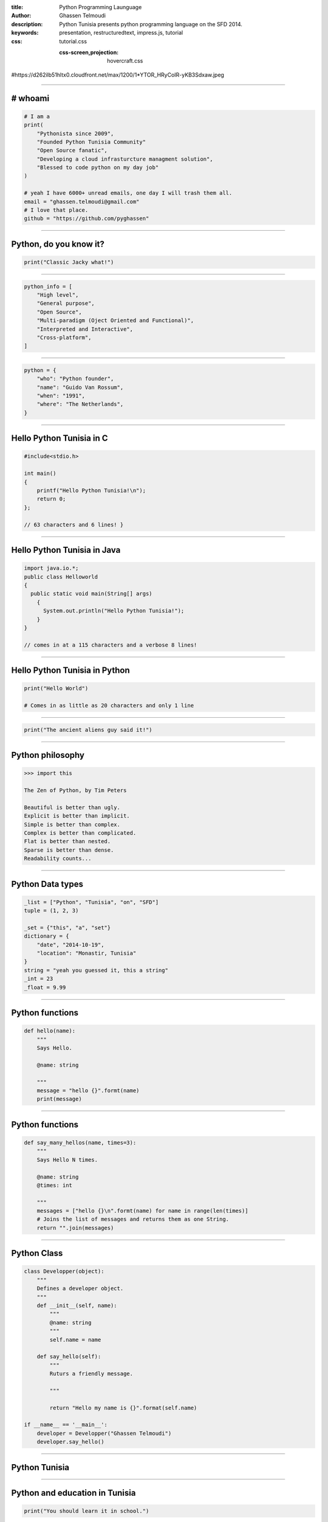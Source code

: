 :title: Python Programming Launguage
:author: Ghassen Telmoudi
:description: Python Tunisia presents python programming language on the SFD 2014.
:keywords: presentation, restructuredtext, impress.js, tutorial
:css: tutorial.css



    .. title:: Python Tunisia



    :css-screen,projection: hovercraft.css
    
#https://d262ilb51hltx0.cloudfront.net/max/1200/1*YTOR_HRyCoIR-yKB3Sdxaw.jpeg


----

# whoami
========
.. image:: images/Ghassen-Telmoudi.jpeg
.. code:: python
    
    # I am a
    print(
        "Pythonista since 2009",
        "Founded Python Tunisia Community"
        "Open Source fanatic",
        "Developing a cloud infrasturcture managment solution",
        "Blessed to code python on my day job"
    )
    
    # yeah I have 6000+ unread emails, one day I will trash them all.
    email = "ghassen.telmoudi@gmail.com"
    # I love that place.
    github = "https://github.com/pyghassen"

----

Python, do you know it?
=======================



.. image:: images/what-is-python.jpg

.. code:: python

    print("Classic Jacky what!")


----

.. image:: images/python-logo-master-v3-TM.png

.. code:: python

    python_info = [
        "High level",
        "General purpose",
        "Open Source",
        "Multi-paradigm (Oject Oriented and Functional)",
        "Interpreted and Interactive",
        "Cross-platform",
    ]

.. _Python: http://www.python.org

----

.. image:: images/Guido-Van-Rossum.jpeg
.. code:: python
    
    python = {
        "who": "Python founder",
        "name": "Guido Van Rossum",
        "when": "1991",
        "where": "The Netherlands",
    }

----

Hello Python Tunisia in C
=========================

.. code:: c
    
    #include<stdio.h>

    int main() 
    {
        printf("Hello Python Tunisia!\n");
        return 0;
    }; 

    // 63 characters and 6 lines! }


----

Hello Python Tunisia in Java
============================

.. code:: java
    
    import java.io.*;
    public class Helloworld
    {
      public static void main(String[] args)
        { 
          System.out.println("Hello Python Tunisia!");
        }
    }

    // comes in at a 115 characters and a verbose 8 lines!

----
 
Hello Python Tunisia in Python
==============================

.. code:: python
    
    print("Hello World")

    # Comes in as little as 20 characters and only 1 line

----

.. image:: images/ancient_aliens_guy.jpg

.. code:: python

    print("The ancient aliens guy said it!")

----

Python philosophy
=================

.. code:: python

    >>> import this

    The Zen of Python, by Tim Peters

    Beautiful is better than ugly.
    Explicit is better than implicit.
    Simple is better than complex.
    Complex is better than complicated.
    Flat is better than nested.
    Sparse is better than dense.
    Readability counts...

----

Python Data types
=================

.. code:: python
    
    _list = ["Python", "Tunisia", "on", "SFD"]
    tuple = (1, 2, 3)

    _set = {"this", "a", "set"}
    dictionary = {
        "date", "2014-10-19",
        "location": "Monastir, Tunisia"
    }
    string = "yeah you guessed it, this a string"
    _int = 23
    _float = 9.99

----

Python functions
=================

.. code:: python

    def hello(name):
        """
        Says Hello.

        @name: string
        
        """
        message = "hello {}".formt(name)
        print(message)


----

Python functions
=================

.. code:: python

    def say_many_hellos(name, times=3):
        """
        Says Hello N times.

        @name: string
        @times: int

        """
        messages = ["hello {}\n".formt(name) for name in range(len(times)]
        # Joins the list of messages and returns them as one String.
        return "".join(messages)

----

Python Class
=================

.. code:: python

    class Developper(object):
        """
        Defines a developer object.
        """
        def __init__(self, name):
            """
            @name: string
            """
            self.name = name

        def say_hello(self):
            """
            Ruturs a friendly message.

            """

            return "Hello my name is {}".format(self.name)

    if __name__ == '__main__':
        developer = Developper("Ghassen Telmoudi")
        developer.say_hello()

----

Python Tunisia
==============
.. image:: images/python_tunisia.png

----

Python and education in Tunisia
================================
.. code:: python

    print("You should learn it in school.")

----


That's all folks!
=================

.. image:: images/ancient_aliens_guy.jpg

.. code:: python

    print("I know you're hungry, but it' time to some Qs")


----


y.
